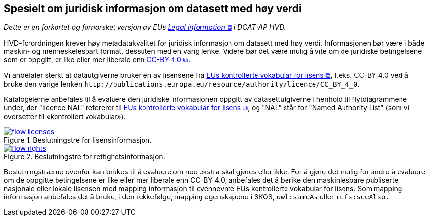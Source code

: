 == Spesielt om juridisk informasjon om datasett med høy verdi [[Spesielt_om_juridisk_info]]

__Dette er en forkortet og fornorsket versjon av EUs https://semiceu.github.io/DCAT-AP/releases/2.2.0-hvd/#c3[Legal information &#x29C9;, window="_blank", role="ext-link"] i DCAT-AP HVD.__

HVD-forordningen krever høy metadatakvalitet for juridisk informasjon om datasett med høy verdi. Informasjonen bør være i både maskin- og menneskelesbart format, dessuten med en varig lenke. Videre bør det være mulig å vite om de juridiske betingelsene som er oppgitt, er like eller mer liberale enn https://creativecommons.org/licenses/by/4.0/[CC-BY 4.0 &#x29C9;, window="_blank", role="ext-link"].

Vi anbefaler sterkt at   datautgiverne bruker en av  lisensene fra https://op.europa.eu/en/web/eu-vocabularies/dataset/-/resource?uri=http://publications.europa.eu/resource/dataset/licence[EUs kontrollerte vokabular for lisens &#x29C9;, window="_blank", role="ext-link"], f.eks. CC-BY 4.0 ved å bruke den varige lenken `\http://publications.europa.eu/resource/authority/licence/CC_BY_4_0`.

Katalogeierne anbefales til å evaluere den juridiske informasjonen oppgitt av datasettutgiverne i henhold til flytdiagrammene under, der "licence NAL" refererer til https://op.europa.eu/en/web/eu-vocabularies/dataset/-/resource?uri=http://publications.europa.eu/resource/dataset/licence[EUs kontrollerte vokabular for lisens &#x29C9;, window="_blank", role="ext-link"], og "NAL" står for "Named Authority List" (som vi oversetter til «kontrollert vokabular»).  

:xrefstyle: short

[[diagram-flytdiagram-lisens]]
.Beslutningstre for lisensinformasjon.
[link=images/flow-licenses.png]
image::images/flow-licenses.png[]

[[diagram-flytdiagram-rettigheter]]
.Beslutningstre for rettighetsinformasjon.
[link=images/flow-rights.png]
image::images/flow-rights.png[]

:xrefstyle: full

Beslutningstrærne ovenfor kan brukes til å evaluere om noe ekstra skal gjøres eller ikke. For å gjøre det mulig for andre å evaluere om de oppgitte betingelsene er like eller mer liberale enn CC-BY 4.0, anbefales det å berike den maskinlesbare publiserte nasjonale eller lokale lisensen med mapping informasjon til ovennevnte EUs kontrollerte vokabular for lisens. Som mapping informasjon anbefales det å bruke, i den rekkefølge, mapping egenskapene i SKOS, `owl:sameAs` eller `rdfs:seeAlso.`  